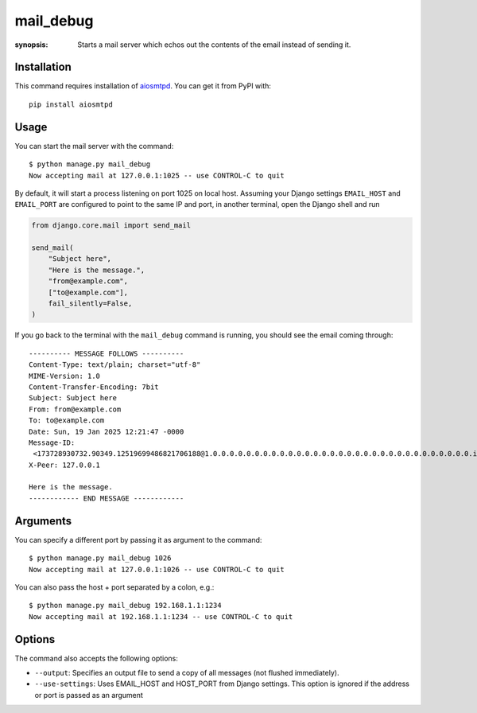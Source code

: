 mail_debug
==========

:synopsis: Starts a mail server which echos out the contents of the email
  instead of sending it.

Installation
------------

This command requires installation of `aiosmtpd`_. You can get it from PyPI with::

    pip install aiosmtpd

.. _`aiosmtpd`: https://github.com/aio-libs/aiosmtpd

Usage
-----

You can start the mail server with the command::

    $ python manage.py mail_debug
    Now accepting mail at 127.0.0.1:1025 -- use CONTROL-C to quit

By default, it will start a process listening on port 1025 on local host.
Assuming your Django settings ``EMAIL_HOST`` and ``EMAIL_PORT`` are configured to
point to the same IP and port, in another terminal, open the Django shell and run

.. code-block:: python

    from django.core.mail import send_mail

    send_mail(
        "Subject here",
        "Here is the message.",
        "from@example.com",
        ["to@example.com"],
        fail_silently=False,
    )

If you go back to the terminal with the ``mail_debug`` command is running, you
should see the email coming through::

    ---------- MESSAGE FOLLOWS ----------
    Content-Type: text/plain; charset="utf-8"
    MIME-Version: 1.0
    Content-Transfer-Encoding: 7bit
    Subject: Subject here
    From: from@example.com
    To: to@example.com
    Date: Sun, 19 Jan 2025 12:21:47 -0000
    Message-ID:
     <173728930732.90349.12519699486821706188@1.0.0.0.0.0.0.0.0.0.0.0.0.0.0.0.0.0.0.0.0.0.0.0.0.0.0.0.0.0.0.0.ip6.arpa>
    X-Peer: 127.0.0.1

    Here is the message.
    ------------ END MESSAGE ------------



Arguments
---------

You can specify a different port by passing it as argument to the command::

    $ python manage.py mail_debug 1026
    Now accepting mail at 127.0.0.1:1026 -- use CONTROL-C to quit

You can also pass the host + port separated by a colon, e.g.::

    $ python manage.py mail_debug 192.168.1.1:1234
    Now accepting mail at 192.168.1.1:1234 -- use CONTROL-C to quit

Options
-------

The command also accepts the following options:

* ``--output``: Specifies an output file to send a copy of all messages (not flushed immediately).

* ``--use-settings``: Uses EMAIL_HOST and HOST_PORT from Django settings. This option is ignored if the address
  or port is passed as an argument
